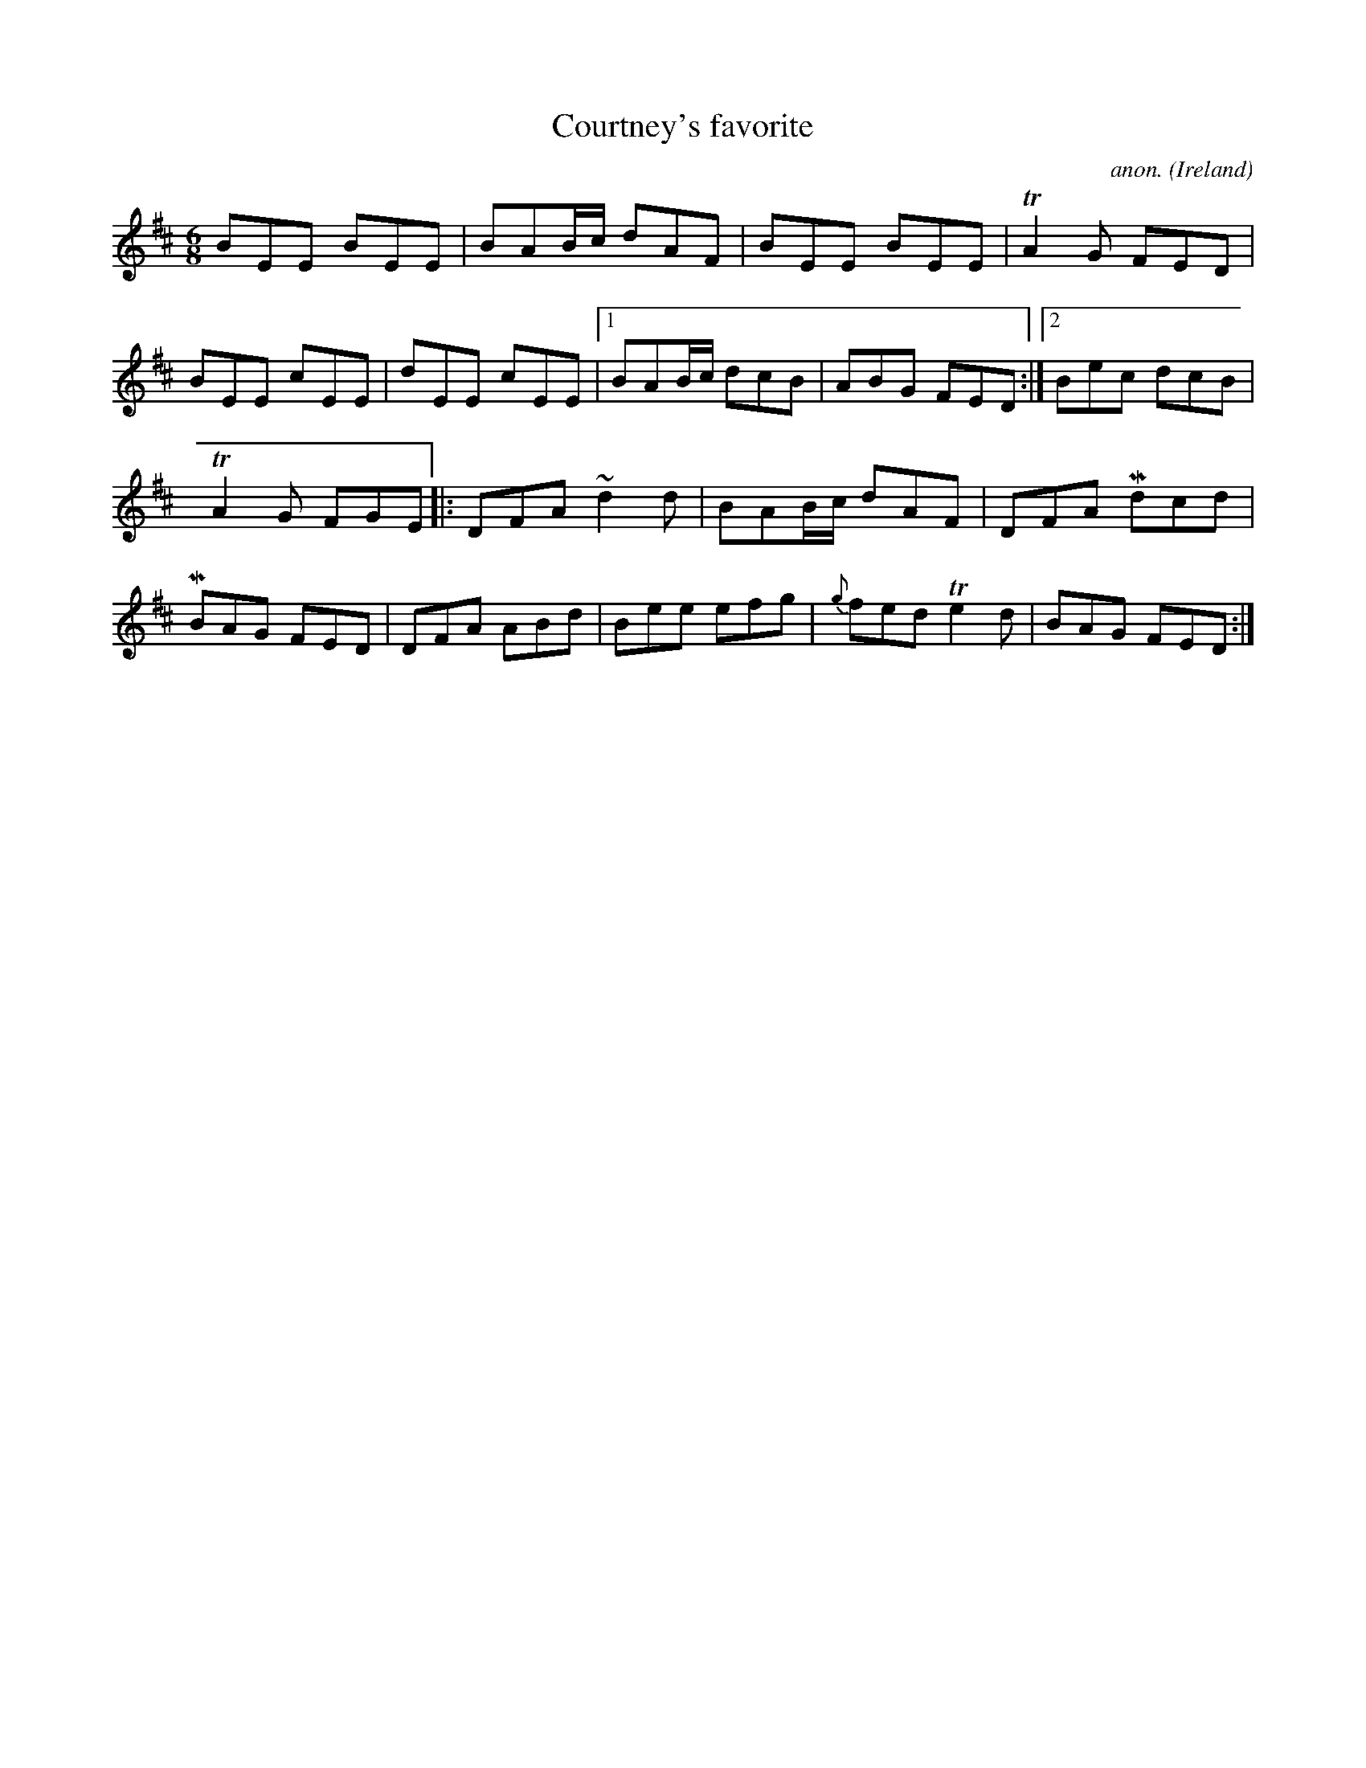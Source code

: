X: 1
T:Courtney's favorite
C:anon.
O:Ireland
B:Francis O'Neill: "The Dance Music of Ireland" (1907) no. 71
R:Double jig
Z:Transcribed by Frank Nordberg - http://www.musicaviva.com
m:Tn2 = (3n/o/n/ o/n/
m:Mn = (3n/o/n/
m:~n2 = n/o/n/m/
M:6/8
L:1/8
K:D
BEE BEE|BAB/c/ dAF|BEE BEE|TA2G FED|BEE cEE|dEE cEE|[1 BAB/c/ dcB|ABG FED:|[2Bec dcB|
TA2G FGE|:DFA ~d2d|BAB/c/ dAF|DFA Mdcd|MBAG FED|DFA ABd|Bee efg|{g}fed Te2d|BAG FED:|
